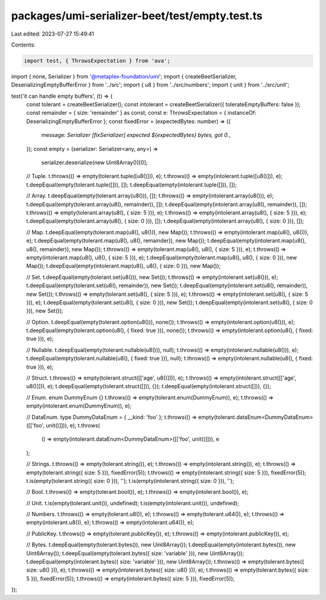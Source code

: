 packages/umi-serializer-beet/test/empty.test.ts
===============================================

Last edited: 2023-07-27 15:49:41

Contents:

.. code-block:: ts

    import test, { ThrowsExpectation } from 'ava';
import { none, Serializer } from '@metaplex-foundation/umi';
import { createBeetSerializer, DeserializingEmptyBufferError } from '../src';
import { u8 } from '../src/numbers';
import { unit } from '../src/unit';

test('it can handle empty buffers', (t) => {
  const tolerant = createBeetSerializer();
  const intolerant = createBeetSerializer({ tolerateEmptyBuffers: false });
  const remainder = { size: 'remainder' } as const;
  const e: ThrowsExpectation = { instanceOf: DeserializingEmptyBufferError };
  const fixedError = (expectedBytes: number) => ({
    message: `Serializer [fixSerializer] expected ${expectedBytes} bytes, got 0.`,
  });
  const empty = (serializer: Serializer<any, any>) =>
    serializer.deserialize(new Uint8Array())[0];

  // Tuple.
  t.throws(() => empty(tolerant.tuple([u8()])), e);
  t.throws(() => empty(intolerant.tuple([u8()])), e);
  t.deepEqual(empty(tolerant.tuple([])), []);
  t.deepEqual(empty(intolerant.tuple([])), []);

  // Array.
  t.deepEqual(empty(tolerant.array(u8())), []);
  t.throws(() => empty(intolerant.array(u8())), e);
  t.deepEqual(empty(tolerant.array(u8(), remainder)), []);
  t.deepEqual(empty(intolerant.array(u8(), remainder)), []);
  t.throws(() => empty(tolerant.array(u8(), { size: 5 })), e);
  t.throws(() => empty(intolerant.array(u8(), { size: 5 })), e);
  t.deepEqual(empty(tolerant.array(u8(), { size: 0 })), []);
  t.deepEqual(empty(intolerant.array(u8(), { size: 0 })), []);

  // Map.
  t.deepEqual(empty(tolerant.map(u8(), u8())), new Map());
  t.throws(() => empty(intolerant.map(u8(), u8())), e);
  t.deepEqual(empty(tolerant.map(u8(), u8(), remainder)), new Map());
  t.deepEqual(empty(intolerant.map(u8(), u8(), remainder)), new Map());
  t.throws(() => empty(tolerant.map(u8(), u8(), { size: 5 })), e);
  t.throws(() => empty(intolerant.map(u8(), u8(), { size: 5 })), e);
  t.deepEqual(empty(tolerant.map(u8(), u8(), { size: 0 })), new Map());
  t.deepEqual(empty(intolerant.map(u8(), u8(), { size: 0 })), new Map());

  // Set.
  t.deepEqual(empty(tolerant.set(u8())), new Set());
  t.throws(() => empty(intolerant.set(u8())), e);
  t.deepEqual(empty(tolerant.set(u8(), remainder)), new Set());
  t.deepEqual(empty(intolerant.set(u8(), remainder)), new Set());
  t.throws(() => empty(tolerant.set(u8(), { size: 5 })), e);
  t.throws(() => empty(intolerant.set(u8(), { size: 5 })), e);
  t.deepEqual(empty(tolerant.set(u8(), { size: 0 })), new Set());
  t.deepEqual(empty(intolerant.set(u8(), { size: 0 })), new Set());

  // Option.
  t.deepEqual(empty(tolerant.option(u8())), none());
  t.throws(() => empty(intolerant.option(u8())), e);
  t.deepEqual(empty(tolerant.option(u8(), { fixed: true })), none());
  t.throws(() => empty(intolerant.option(u8(), { fixed: true })), e);

  // Nullable.
  t.deepEqual(empty(tolerant.nullable(u8())), null);
  t.throws(() => empty(intolerant.nullable(u8())), e);
  t.deepEqual(empty(tolerant.nullable(u8(), { fixed: true })), null);
  t.throws(() => empty(intolerant.nullable(u8(), { fixed: true })), e);

  // Struct.
  t.throws(() => empty(tolerant.struct([['age', u8()]])), e);
  t.throws(() => empty(intolerant.struct([['age', u8()]])), e);
  t.deepEqual(empty(tolerant.struct([])), {});
  t.deepEqual(empty(intolerant.struct([])), {});

  // Enum.
  enum DummyEnum {}
  t.throws(() => empty(tolerant.enum(DummyEnum)), e);
  t.throws(() => empty(intolerant.enum(DummyEnum)), e);

  // DataEnum.
  type DummyDataEnum = { __kind: 'foo' };
  t.throws(() => empty(tolerant.dataEnum<DummyDataEnum>([['foo', unit()]])), e);
  t.throws(
    () => empty(intolerant.dataEnum<DummyDataEnum>([['foo', unit()]])),
    e
  );

  // Strings.
  t.throws(() => empty(tolerant.string()), e);
  t.throws(() => empty(intolerant.string()), e);
  t.throws(() => empty(tolerant.string({ size: 5 })), fixedError(5));
  t.throws(() => empty(intolerant.string({ size: 5 })), fixedError(5));
  t.is(empty(tolerant.string({ size: 0 })), '');
  t.is(empty(intolerant.string({ size: 0 })), '');

  // Bool.
  t.throws(() => empty(tolerant.bool()), e);
  t.throws(() => empty(intolerant.bool()), e);

  // Unit.
  t.is(empty(tolerant.unit()), undefined);
  t.is(empty(intolerant.unit()), undefined);

  // Numbers.
  t.throws(() => empty(tolerant.u8()), e);
  t.throws(() => empty(tolerant.u64()), e);
  t.throws(() => empty(intolerant.u8()), e);
  t.throws(() => empty(intolerant.u64()), e);

  // PublicKey.
  t.throws(() => empty(tolerant.publicKey()), e);
  t.throws(() => empty(intolerant.publicKey()), e);

  // Bytes.
  t.deepEqual(empty(tolerant.bytes()), new Uint8Array());
  t.deepEqual(empty(intolerant.bytes()), new Uint8Array());
  t.deepEqual(empty(tolerant.bytes({ size: 'variable' })), new Uint8Array());
  t.deepEqual(empty(intolerant.bytes({ size: 'variable' })), new Uint8Array());
  t.throws(() => empty(tolerant.bytes({ size: u8() })), e);
  t.throws(() => empty(intolerant.bytes({ size: u8() })), e);
  t.throws(() => empty(tolerant.bytes({ size: 5 })), fixedError(5));
  t.throws(() => empty(intolerant.bytes({ size: 5 })), fixedError(5));
});


